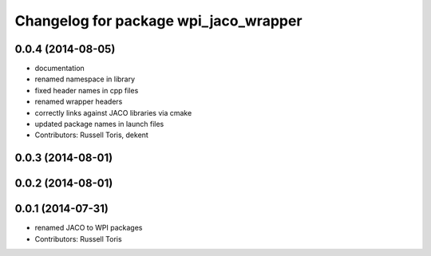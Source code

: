 ^^^^^^^^^^^^^^^^^^^^^^^^^^^^^^^^^^^^^^
Changelog for package wpi_jaco_wrapper
^^^^^^^^^^^^^^^^^^^^^^^^^^^^^^^^^^^^^^

0.0.4 (2014-08-05)
------------------
* documentation
* renamed namespace in library
* fixed header names in cpp files
* renamed wrapper headers
* correctly links against JACO libraries via cmake
* updated package names in launch files
* Contributors: Russell Toris, dekent

0.0.3 (2014-08-01)
------------------

0.0.2 (2014-08-01)
------------------

0.0.1 (2014-07-31)
------------------
* renamed JACO to WPI packages
* Contributors: Russell Toris
